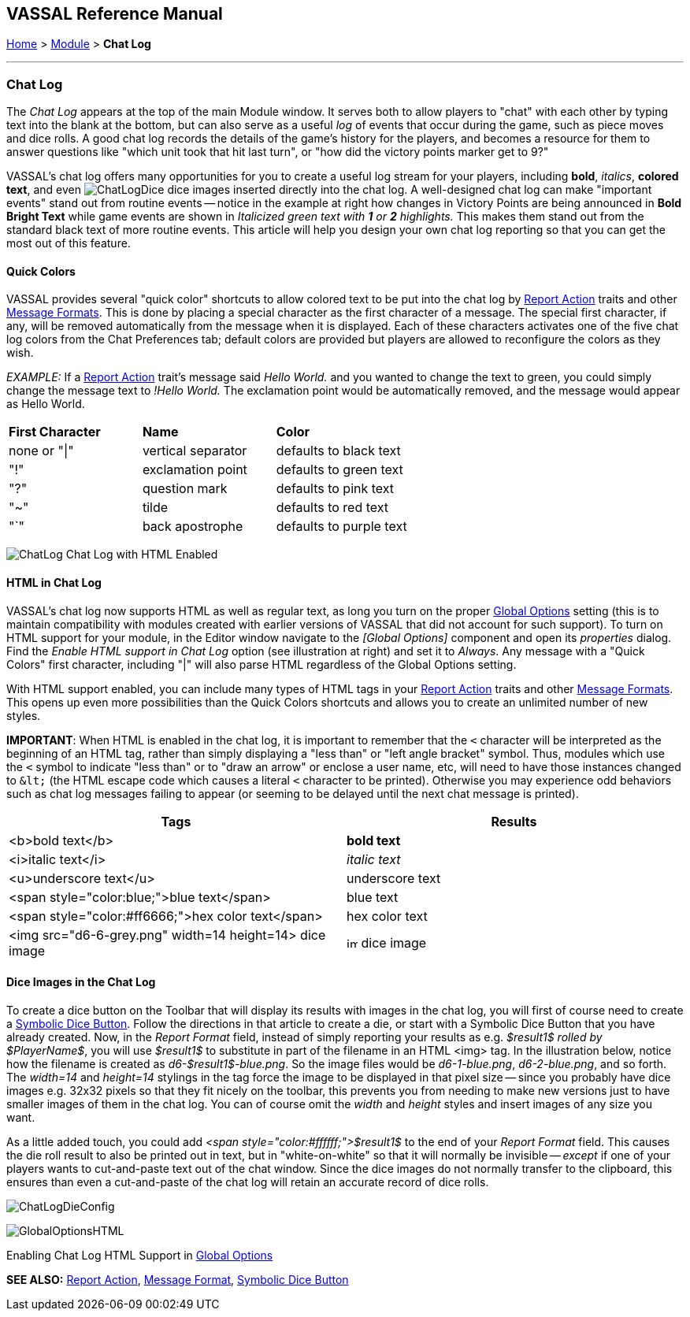 == VASSAL Reference Manual
[#top]

[.small]#<<index.adoc#toc,Home>> > <<GameModule.adoc#top,Module>> > *Chat Log*#

'''''

=== Chat Log

The _Chat Log_ appears at the top of the main Module window.
It serves both to allow players to "chat" with each other by typing text into the blank at the bottom, but can also serve as a useful _log_ of events that occur during the game, such as piece moves and dice rolls.
A good chat log records the details of the game's history for the players, and becomes a resource for them to answer questions like "which unit took that hit last turn", or "how did the victory points marker get to 9?"

VASSAL's chat log offers many opportunities for you to create a useful log stream for your players, including *bold*, _italics_, *colored text*, and even  image:images/ChatLogDice.png[] dice images inserted directly into the chat log.
A well-designed chat log can make "important events" stand out from routine events -- notice in the example at right how changes in Victory Points are being announced in *Bold Bright Text* while game events are shown in _Italicized green text with *1* or *2* highlights._ This makes them stand out from the standard black text of more routine events.
This article will help you design your own chat log reporting so that you can get the most out of this feature.

[#quick]
==== Quick Colors

VASSAL provides several "quick color" shortcuts to allow colored text to be put into the chat log by <<ReportChanges.adoc#top,Report Action>> traits and other <<MessageFormat.adoc#top,Message Formats>>. This is done by placing a special character as the first character of a message.
The special first character, if any, will be removed automatically from the message when it is displayed.
Each of these characters activates one of the five chat log colors from the Chat Preferences tab; default colors are provided but players are allowed to reconfigure the colors as they wish.

_EXAMPLE:_ If a <<ReportChanges.adoc#top,Report Action>> trait's message said _Hello World._ and you wanted to change the text to green, you could simply change the message text to _!Hello World._ The exclamation point would be automatically removed, and the message would appear as Hello World.

[cols=",,",]
|===
|*First Character* |*Name* |*Color*
|none or "\|"
|vertical separator
|defaults to black text

|"!"
|exclamation point
|defaults to green text

|"?"
|question mark
|defaults to pink text

|"~" |tilde |defaults to red text

|"`" |back apostrophe |defaults to purple text
|===

image:images/ChatLog.png[]
Chat Log with HTML Enabled

[#html]
==== HTML in Chat Log

VASSAL's chat log now supports HTML as well as regular text, as long you turn on the proper <<GlobalOptions.adoc#top,Global Options>> setting (this is to maintain compatibility with modules created with earlier versions of VASSAL that did not account for such support). To turn on HTML support for your module, in the Editor window navigate to the _[Global Options]_ component and open its _properties_ dialog.
Find the _Enable HTML support in Chat Log_ option (see illustration at right) and set it to _Always_.
Any message with a "Quick Colors" first character, including "|" will also parse HTML regardless of the Global Options setting.

With HTML support enabled, you can include many types of HTML tags in your <<ReportChanges.adoc#top,Report Action>> traits and other <<MessageFormat.adoc#top,Message Formats>>. This opens up even more possibilities than the Quick Colors shortcuts and allows you to create an unlimited number of new styles.

*IMPORTANT*: When HTML is enabled in the chat log, it is important to remember that the `<` character will be interpreted as the beginning of an HTML tag, rather than simply displaying a "less than" or "left angle bracket" symbol. Thus, modules which use the `<` symbol to indicate "less than" or to "draw an arrow" or enclose a user name, etc, will need to have those instances changed to `\&lt;` (the HTML escape code which causes a literal `<` character to be printed). Otherwise you may
experience odd behaviors such as chat log messages failing to appear (or seeming to be delayed until the next chat message is printed).

|===
|*Tags* |*Results*

|<b>bold text</b>
|*bold text*
|<i>italic text</i>
|_italic text_
|<u>underscore text</u>
|[.underline]#underscore text#
|<span style="color:blue;">blue text</span>
|blue text
|<span style="color:#ff6666;">hex color text</span>
|hex color text
|<img src="d6-6-grey.png" width=14 height=14> dice image
|image:images/d6-6-grey.png[image,width=14,height=14] dice image
|===

==== Dice Images in the Chat Log

To create a dice button on the Toolbar that will display its results with images in the chat log, you will first of course need to create a <<SpecialDiceButton.adoc#top,Symbolic Dice Button>>. Follow the directions in that article to create a die, or start with a Symbolic Dice Button that you have already created.
Now, in the _Report Format_ field, instead of simply reporting your results as e.g.
_$result1$ rolled by $PlayerName$_, you will use _$result1$_ to substitute in part of the filename in an HTML <img> tag.
In the illustration below, notice how the filename is created as _d6-$result1$-blue.png_.
So the image files would be _d6-1-blue.png_, _d6-2-blue.png_, and so forth.
The _width=14_ and _height=14_ stylings in the tag force the image to be displayed in that pixel size -- since you probably have dice images e.g.
32x32 pixels so that they fit nicely on the toolbar, this prevents you from needing to make new versions just to have smaller images of them in the chat log.
You can of course omit the _width_ and _height_ styles and insert images of any size you want.

As a little added touch, you could add _<span style="color:#ffffff;">$result1$_ to the end of your _Report Format_ field.
This causes the die roll result to also be printed out in text, but in "white-on-white" so that it will normally be invisible -- _except_ if one of your players wants to cut-and-paste text out of the chat window.
Since the dice images do not normally transfer to the clipboard, this ensures than even a cut-and-paste of the chat log will retain an accurate record of dice rolls.

image:images/ChatLogDieConfig.png[]

image:images/GlobalOptionsHTML.png[]

Enabling Chat Log HTML Support in <<GlobalOptions.adoc#top,Global Options>>

*SEE ALSO:* <<ReportChanges.adoc#top,Report Action>>, <<MessageFormat.adoc#top,Message Format>>, <<SpecialDiceButton.adoc#top,Symbolic Dice Button>>
